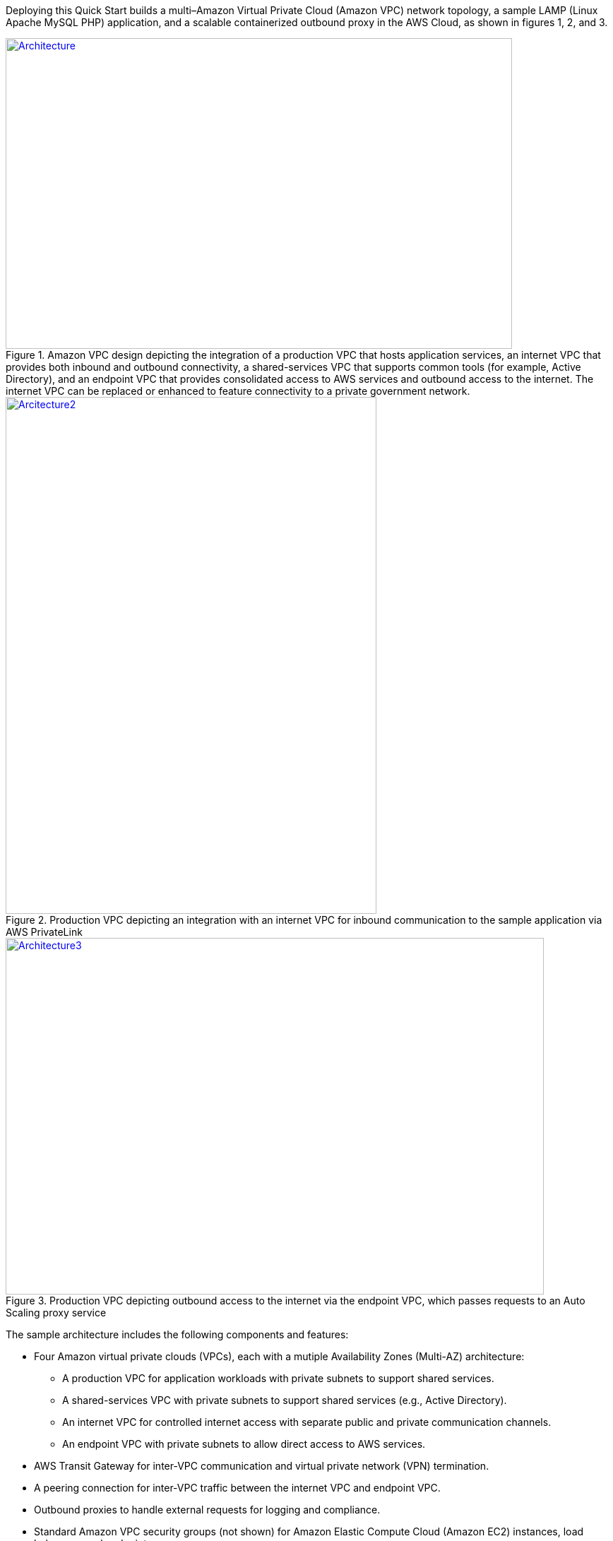 Deploying this Quick Start builds a multi–Amazon Virtual Private Cloud (Amazon VPC) network topology, a sample LAMP (Linux Apache MySQL PHP) application, and a scalable containerized outbound proxy in the AWS Cloud, as shown in figures 1, 2, and 3.

[#architecture1]
.Amazon VPC design depicting the integration of a production VPC that hosts application services, an internet VPC that provides both inbound and outbound connectivity, a shared-services VPC that supports common tools (for example, Active Directory), and an endpoint VPC that provides consolidated access to AWS services and outbound access to the internet. The internet VPC can be replaced or enhanced to feature connectivity to a private government network.
[link=images/image2.png]
image::../images/image2.png[Architecture,width=717,height=440]

[#architecture2]
.Production VPC depicting an integration with an internet VPC for inbound communication to the sample application via AWS PrivateLink
[link=images/image4.png]
image::../images/image4.png[Arcitecture2,image,width=525,height=732]

[#architecture3]
.Production VPC depicting outbound access to the internet via the endpoint VPC, which passes requests to an Auto Scaling proxy service
[link=images/image6.png]
image::../images/image6.png[Architecture3,width=762,height=505]

The sample architecture includes the following components and features:

* Four Amazon virtual private clouds (VPCs), each with a mutiple Availability Zones (Multi-AZ) architecture:
    ** A production VPC for application workloads with private subnets to support shared services.
    ** A shared-services VPC with private subnets to support shared services (e.g., Active Directory).
    ** An internet VPC for controlled internet access with separate public and private communication channels.
    ** An endpoint VPC with private subnets to allow direct access to AWS services.
* AWS Transit Gateway for inter-VPC communication and virtual private network (VPN) termination.
* A peering connection for inter-VPC traffic between the internet VPC and endpoint VPC.
* Outbound proxies to handle external requests for logging and compliance.
* Standard Amazon VPC security groups (not shown) for Amazon Elastic Compute Cloud (Amazon EC2) instances, load balancers, and endpoints.
* (Not shown) A LAMP (Linux Apache MySQL PHP) application using Auto Scaling and Elastic Load Balancing, which can be modified or bootstrapped using customer applications.
* Amazon GuardDuty for capture and analysis of security events and compliance.
* Logging, monitoring, and alerting using AWS Config rules, Amazon CloudWatch, and AWS CloudTrail.
* A basic AWS Identity and Access Management (IAM) configuration with custom IAM policies, associated groups, roles, and instance profiles.
* AWS Security Hub for audit compliance.
* Amazon Route 53, a resolver to manage the shared private Domain Name System (DNS) for shared services and endpoints across VPCs.
* AWS Systems Manager, a sessions manager for administrative access to production-VPC instances.
* AWS Certificate Manager (ACM) to store and deploy Secure Sockets Layer (SSL) certificates to endpoints (to enable encryption in transit).